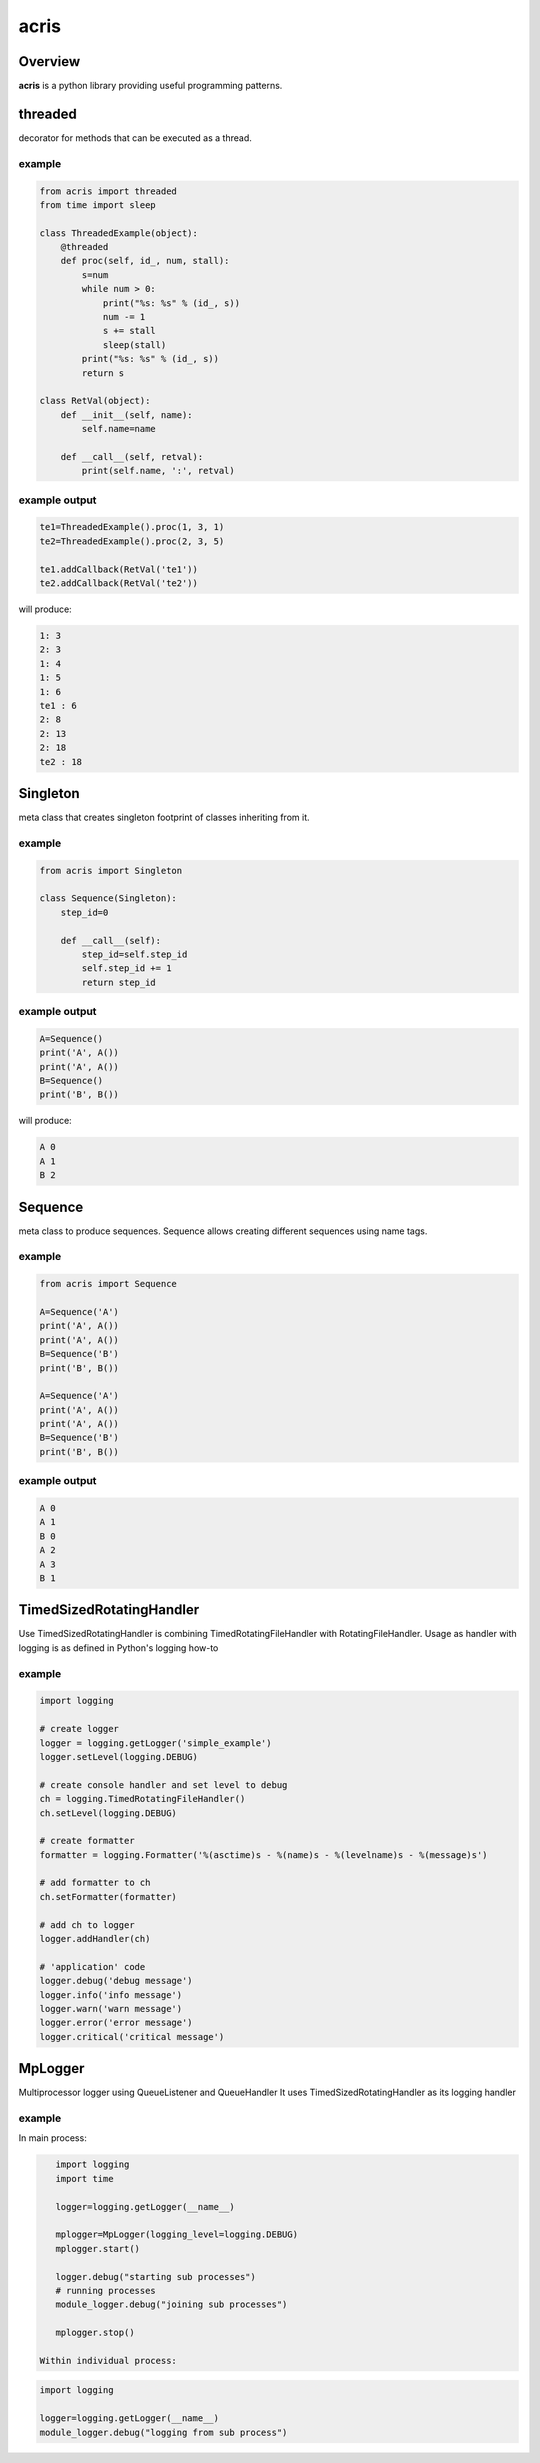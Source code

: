 =======
acris
=======

Overview
========

**acris** is a python library providing useful programming patterns.

threaded
========

decorator for methods that can be executed as a thread.  

example
-------

.. code-block:: python

    from acris import threaded
    from time import sleep

    class ThreadedExample(object):
        @threaded
        def proc(self, id_, num, stall):
            s=num
            while num > 0:
                print("%s: %s" % (id_, s))
                num -= 1
                s += stall
                sleep(stall)
            print("%s: %s" % (id_, s))  
            return s
          
    class RetVal(object):
        def __init__(self, name):
            self.name=name
        
        def __call__(self, retval):
            print(self.name, ':', retval)  

          
example output
--------------

.. code-block:: python

    te1=ThreadedExample().proc(1, 3, 1)
    te2=ThreadedExample().proc(2, 3, 5)
    
    te1.addCallback(RetVal('te1'))
    te2.addCallback(RetVal('te2'))

will produce:

.. code-block:: python

    1: 3
    2: 3
    1: 4
    1: 5
    1: 6
    te1 : 6
    2: 8
    2: 13
    2: 18
    te2 : 18

Singleton
=========

meta class that creates singleton footprint of classes inheriting from it.

example
-------

.. code-block:: python

    from acris import Singleton

    class Sequence(Singleton):
        step_id=0
    
        def __call__(self):
            step_id=self.step_id
            self.step_id += 1
            return step_id  

example output
--------------

.. code-block:: python
 
    A=Sequence()
    print('A', A())
    print('A', A())
    B=Sequence()
    print('B', B()) 

will produce:

.. code-block:: python

    A 0
    A 1
    B 2
    
Sequence
========

meta class to produce sequences.  Sequence allows creating different sequences using name tags.

example
-------

.. code-block:: python

    from acris import Sequence

    A=Sequence('A')
    print('A', A())
    print('A', A())
    B=Sequence('B')
    print('B', B()) 
    
    A=Sequence('A')
    print('A', A())
    print('A', A())
    B=Sequence('B')
    print('B', B()) 

example output
--------------

.. code-block:: python
     
    A 0
    A 1
    B 0
    A 2
    A 3
    B 1

TimedSizedRotatingHandler
=========================
	
Use TimedSizedRotatingHandler is combining TimedRotatingFileHandler with RotatingFileHandler.  
Usage as handler with logging is as defined in Python's logging how-to
	
example
-------

.. code-block:: python
	
	import logging
	
	# create logger
	logger = logging.getLogger('simple_example')
	logger.setLevel(logging.DEBUG)
	
	# create console handler and set level to debug
	ch = logging.TimedRotatingFileHandler()
	ch.setLevel(logging.DEBUG)
	
	# create formatter
	formatter = logging.Formatter('%(asctime)s - %(name)s - %(levelname)s - %(message)s')
	
	# add formatter to ch
	ch.setFormatter(formatter)
	
	# add ch to logger
	logger.addHandler(ch)
	
	# 'application' code
	logger.debug('debug message')
	logger.info('info message')
	logger.warn('warn message')
	logger.error('error message')
	logger.critical('critical message')	

MpLogger
========

Multiprocessor logger using QueueListener and QueueHandler
It uses TimedSizedRotatingHandler as its logging handler
	
example
-------

In main process:

.. code-block:: python
    
    import logging
    import time
	
    logger=logging.getLogger(__name__)
	
    mplogger=MpLogger(logging_level=logging.DEBUG)
    mplogger.start()
	
    logger.debug("starting sub processes")
    # running processes
    module_logger.debug("joining sub processes")
	
    mplogger.stop()
	
 Within individual process:

.. code-block:: python
	
    import logging
	
    logger=logging.getLogger(__name__)
    module_logger.debug("logging from sub process")
	
   
   